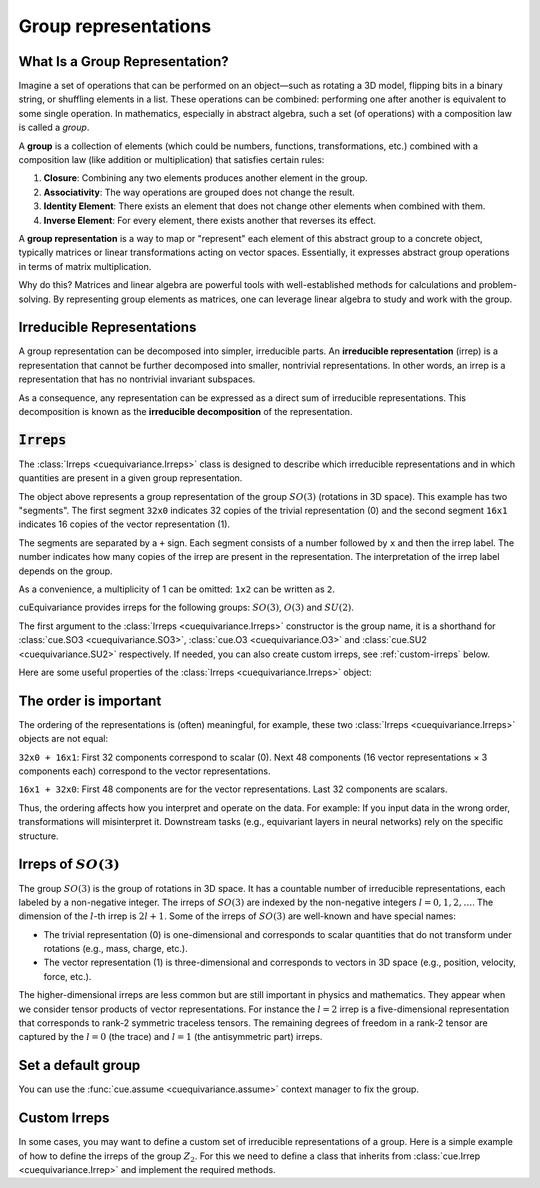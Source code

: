 .. SPDX-FileCopyrightText: Copyright (c) 2024 NVIDIA CORPORATION & AFFILIATES
   SPDX-License-Identifier: Apache-2.0

.. _tuto_irreps:

Group representations
=====================

What Is a Group Representation?
-------------------------------

Imagine a set of operations that can be performed on an object—such as rotating a 3D model, flipping bits in a binary string, or shuffling elements in a list. These operations can be combined: performing one after another is equivalent to some single operation. In mathematics, especially in abstract algebra, such a set (of operations) with a composition law is called a *group*.

A **group** is a collection of elements (which could be numbers, functions, transformations, etc.) combined with a composition law (like addition or multiplication) that satisfies certain rules:

1. **Closure**: Combining any two elements produces another element in the group.
2. **Associativity**: The way operations are grouped does not change the result.
3. **Identity Element**: There exists an element that does not change other elements when combined with them.
4. **Inverse Element**: For every element, there exists another that reverses its effect.

A **group representation** is a way to map or "represent" each element of this abstract group to a concrete object, typically matrices or linear transformations acting on vector spaces. Essentially, it expresses abstract group operations in terms of matrix multiplication.

Why do this? Matrices and linear algebra are powerful tools with well-established methods for calculations and problem-solving. By representing group elements as matrices, one can leverage linear algebra to study and work with the group.

Irreducible Representations
---------------------------

A group representation can be decomposed into simpler, irreducible parts. An **irreducible representation** (irrep) is a representation that cannot be further decomposed into smaller, nontrivial representations. In other words, an irrep is a representation that has no nontrivial invariant subspaces.

As a consequence, any representation can be expressed as a direct sum of irreducible representations. This decomposition is known as the **irreducible decomposition** of the representation.

:code:`Irreps`
--------------

The :class:`Irreps <cuequivariance.Irreps>` class is designed to describe which irreducible representations and in which quantities are present in a given group representation.

.. jupyter-execute::

   import cuequivariance as cue

   cue.Irreps("SO3", "32x0 + 16x1")

The object above represents a group representation of the group :math:`SO(3)` (rotations in 3D space).
This example has two "segments". The first segment ``32x0`` indicates 32 copies of the trivial representation (0) and the second segment ``16x1`` indicates 16 copies of the vector representation (1).

The segments are separated by a ``+`` sign. Each segment consists of a number followed by ``x`` and then the irrep label. The number indicates how many copies of the irrep are present in the representation. The interpretation of the irrep label depends on the group.

As a convenience, a multiplicity of 1 can be omitted: ``1x2`` can be written as ``2``.

cuEquivariance provides irreps for the following groups: :math:`SO(3)`, :math:`O(3)` and :math:`SU(2)`.

.. jupyter-execute::

   cue.Irreps("SU2", "6x1/2")

The first argument to the :class:`Irreps <cuequivariance.Irreps>` constructor is the group name, it is a shorthand for :class:`cue.SO3 <cuequivariance.SO3>`, :class:`cue.O3 <cuequivariance.O3>` and :class:`cue.SU2 <cuequivariance.SU2>` respectively.
If needed, you can also create custom irreps, see :ref:`custom-irreps` below.

.. jupyter-execute::

   irreps = cue.Irreps("O3", "10x0e + 2x1o")
   irreps

Here are some useful properties of the :class:`Irreps <cuequivariance.Irreps>` object:

.. jupyter-execute::

   irreps.dim

.. jupyter-execute::

   irreps.filter(drop="0e")

The order is important
----------------------

The ordering of the representations is (often) meaningful, for example, these two :class:`Irreps <cuequivariance.Irreps>` objects are not equal:

.. jupyter-execute::

   assert cue.Irreps("SO3", "32x0 + 16x1") != cue.Irreps("SO3", "16x1 + 32x0")

``32x0 + 16x1``: First 32 components correspond to scalar (0). Next 48 components (16 vector representations × 3 components each) correspond to the vector representations.

``16x1 + 32x0``: First 48 components are for the vector representations. Last 32 components are scalars.

Thus, the ordering affects how you interpret and operate on the data. For example:
If you input data in the wrong order, transformations will misinterpret it.
Downstream tasks (e.g., equivariant layers in neural networks) rely on the specific structure.

.. _irreps-of-so3:

Irreps of :math:`SO(3)`
-----------------------

The group :math:`SO(3)` is the group of rotations in 3D space. It has a countable number of irreducible representations, each labeled by a non-negative integer. The irreps of :math:`SO(3)` are indexed by the non-negative integers :math:`l = 0, 1, 2, \ldots`. The dimension of the :math:`l`-th irrep is :math:`2l + 1`.
Some of the irreps of :math:`SO(3)` are well-known and have special names:

- The trivial representation (0) is one-dimensional and corresponds to scalar quantities that do not transform under rotations (e.g., mass, charge, etc.).
- The vector representation (1) is three-dimensional and corresponds to vectors in 3D space (e.g., position, velocity, force, etc.).

The higher-dimensional irreps are less common but are still important in physics and mathematics. They appear when we consider tensor products of vector representations.
For instance the :math:`l = 2` irrep is a five-dimensional representation that corresponds to rank-2 symmetric traceless tensors. The remaining degrees of freedom in a rank-2 tensor are captured by the :math:`l = 0` (the trace) and :math:`l = 1` (the antisymmetric part) irreps.


Set a default group
-------------------

You can use the :func:`cue.assume <cuequivariance.assume>` context manager to fix the group.

.. jupyter-execute::

   with cue.assume(cue.SU2):
      irreps = cue.Irreps("6x1/2")
      print(irreps)


.. _custom-irreps:

Custom Irreps
-------------

In some cases, you may want to define a custom set of irreducible representations of a group.
Here is a simple example of how to define the irreps of the group :math:`Z_2`. For this we need to define a class that inherits from :class:`cue.Irrep <cuequivariance.Irrep>` and implement the required methods.

.. jupyter-execute::

   from __future__ import annotations

   import re
   from typing import Iterator

   import numpy as np


   class Z2(cue.Irrep):
      odd: bool

      def __init__(rep: Z2, odd: bool):
         rep.odd = odd

      @classmethod
      def regexp_pattern(cls) -> re.Pattern:
         return re.compile(r"(odd|even)")

      @classmethod
      def from_string(cls, string: str) -> Z2:
         return cls(odd=string == "odd")

      def __repr__(rep: Z2) -> str:
         return "odd" if rep.odd else "even"

      def __mul__(rep1: Z2, rep2: Z2) -> Iterator[Z2]:
         return [Z2(odd=rep1.odd ^ rep2.odd)]

      @classmethod
      def clebsch_gordan(cls, rep1: Z2, rep2: Z2, rep3: Z2) -> np.ndarray:
         if rep3 in rep1 * rep2:
               return np.array(
                  [[[[1]]]]
               )  # (number_of_paths, rep1.dim, rep2.dim, rep3.dim)
         else:
               return np.zeros((0, 1, 1, 1))

      @property
      def dim(rep: Z2) -> int:
         return 1

      def __lt__(rep1: Z2, rep2: Z2) -> bool:
         # False < True
         return rep1.odd < rep2.odd

      @classmethod
      def iterator(cls) -> Iterator[Z2]:
         for odd in [False, True]:
               yield Z2(odd=odd)

      def discrete_generators(rep: Z2) -> np.ndarray:
         if rep.odd:
               return -np.ones((1, 1, 1))  # (number_of_generators, rep.dim, rep.dim)
         else:
               return np.ones((1, 1, 1))

      def continuous_generators(rep: Z2) -> np.ndarray:
         return np.zeros((0, rep.dim, rep.dim))  # (lie_dim, rep.dim, rep.dim)

      def algebra(self) -> np.ndarray:
         return np.zeros((0, 0, 0))  # (lie_dim, lie_dim, lie_dim)


   cue.Irreps(Z2, "13x odd + 6x even")
